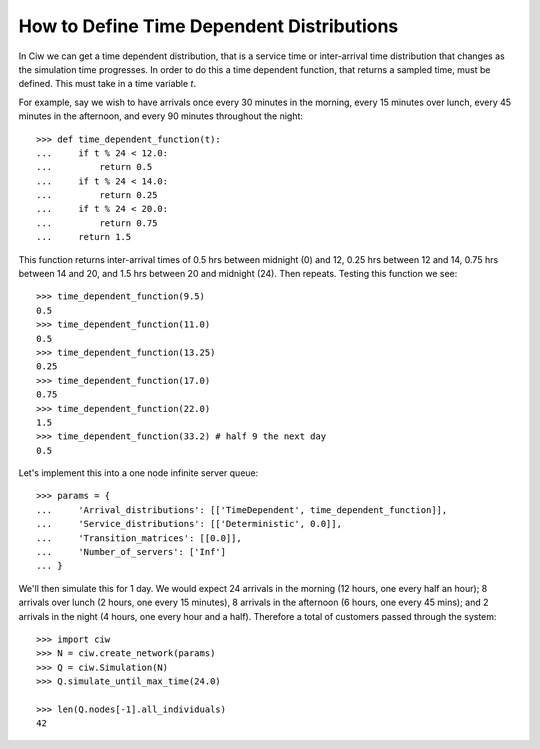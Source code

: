 .. _timedependent-dists:

==========================================
How to Define Time Dependent Distributions
==========================================

In Ciw we can get a time dependent distribution, that is a service time or inter-arrival time distribution that changes as the simulation time progresses.
In order to do this a time dependent function, that returns a sampled time, must be defined.
This must take in a time variable `t`.

For example, say we wish to have arrivals once every 30 minutes in the morning, every 15 minutes over lunch, every 45 minutes in the afternoon, and every 90 minutes throughout the night::

    >>> def time_dependent_function(t):
    ...     if t % 24 < 12.0:
    ...         return 0.5
    ...     if t % 24 < 14.0:
    ...         return 0.25
    ...     if t % 24 < 20.0:
    ...         return 0.75
    ...     return 1.5

This function returns inter-arrival times of 0.5 hrs between midnight (0) and 12, 0.25 hrs between 12 and 14, 0.75 hrs between 14 and 20, and 1.5 hrs between 20 and midnight (24).
Then repeats. Testing this function we see::

    >>> time_dependent_function(9.5)
    0.5
    >>> time_dependent_function(11.0)
    0.5
    >>> time_dependent_function(13.25)
    0.25
    >>> time_dependent_function(17.0)
    0.75
    >>> time_dependent_function(22.0)
    1.5
    >>> time_dependent_function(33.2) # half 9 the next day
    0.5

Let's implement this into a one node infinite server queue::

    >>> params = {
    ...     'Arrival_distributions': [['TimeDependent', time_dependent_function]],
    ...     'Service_distributions': [['Deterministic', 0.0]],
    ...     'Transition_matrices': [[0.0]],
    ...     'Number_of_servers': ['Inf']
    ... }

We'll then simulate this for 1 day.
We would expect 24 arrivals in the morning (12 hours, one every half an hour); 8 arrivals over lunch (2 hours, one every 15 minutes), 8 arrivals in the afternoon (6 hours, one every 45 mins); and 2 arrivals in the night (4 hours, one every hour and a half).
Therefore a total of customers passed through the system::

   >>> import ciw
   >>> N = ciw.create_network(params)
   >>> Q = ciw.Simulation(N)
   >>> Q.simulate_until_max_time(24.0)

   >>> len(Q.nodes[-1].all_individuals)
   42
